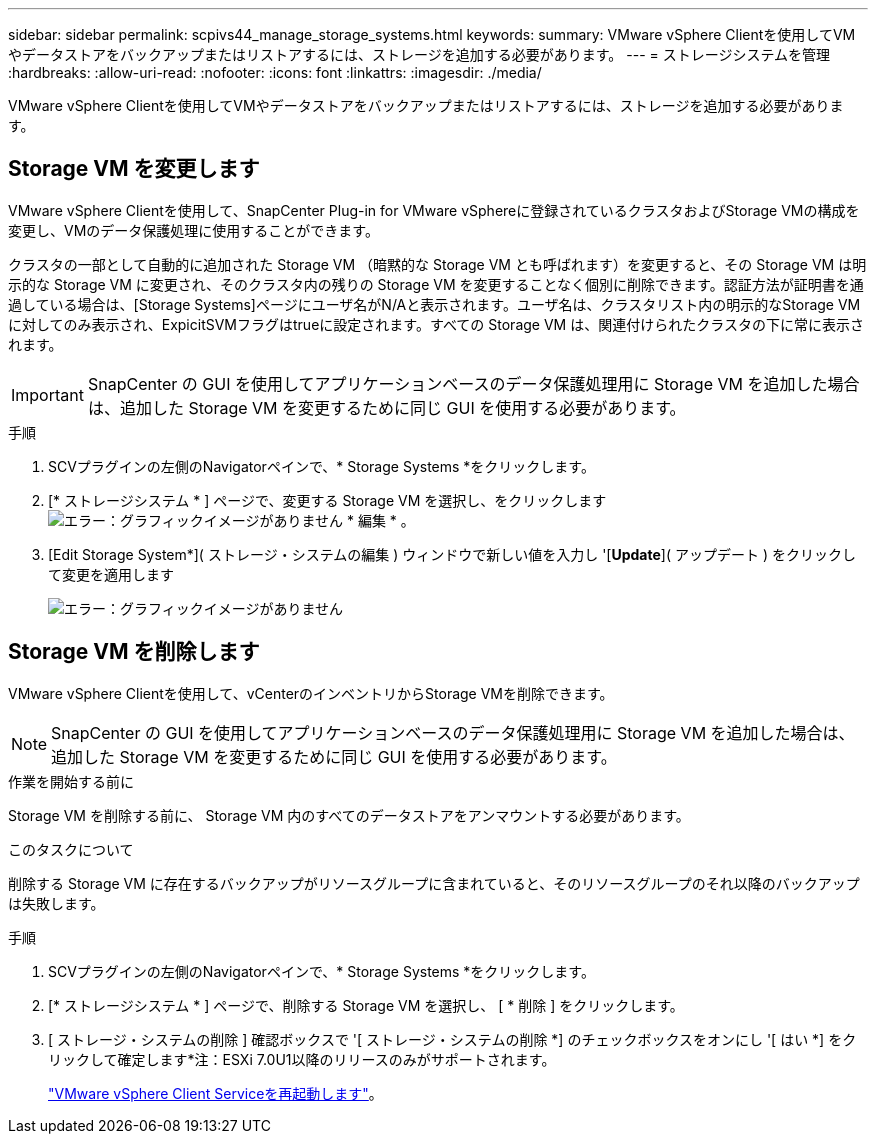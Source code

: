 ---
sidebar: sidebar 
permalink: scpivs44_manage_storage_systems.html 
keywords:  
summary: VMware vSphere Clientを使用してVMやデータストアをバックアップまたはリストアするには、ストレージを追加する必要があります。 
---
= ストレージシステムを管理
:hardbreaks:
:allow-uri-read: 
:nofooter: 
:icons: font
:linkattrs: 
:imagesdir: ./media/


[role="lead"]
VMware vSphere Clientを使用してVMやデータストアをバックアップまたはリストアするには、ストレージを追加する必要があります。



== Storage VM を変更します

VMware vSphere Clientを使用して、SnapCenter Plug-in for VMware vSphereに登録されているクラスタおよびStorage VMの構成を変更し、VMのデータ保護処理に使用することができます。

クラスタの一部として自動的に追加された Storage VM （暗黙的な Storage VM とも呼ばれます）を変更すると、その Storage VM は明示的な Storage VM に変更され、そのクラスタ内の残りの Storage VM を変更することなく個別に削除できます。認証方法が証明書を通過している場合は、[Storage Systems]ページにユーザ名がN/Aと表示されます。ユーザ名は、クラスタリスト内の明示的なStorage VMに対してのみ表示され、ExpicitSVMフラグはtrueに設定されます。すべての Storage VM は、関連付けられたクラスタの下に常に表示されます。


IMPORTANT: SnapCenter の GUI を使用してアプリケーションベースのデータ保護処理用に Storage VM を追加した場合は、追加した Storage VM を変更するために同じ GUI を使用する必要があります。

.手順
. SCVプラグインの左側のNavigatorペインで、* Storage Systems *をクリックします。
. [* ストレージシステム * ] ページで、変更する Storage VM を選択し、をクリックします image:scpivs44_image25.png["エラー：グラフィックイメージがありません"] * 編集 * 。
. [Edit Storage System*]( ストレージ・システムの編集 ) ウィンドウで新しい値を入力し '[*Update*]( アップデート ) をクリックして変更を適用します
+
image:scpivs44_image43.png["エラー：グラフィックイメージがありません"]





== Storage VM を削除します

VMware vSphere Clientを使用して、vCenterのインベントリからStorage VMを削除できます。


NOTE: SnapCenter の GUI を使用してアプリケーションベースのデータ保護処理用に Storage VM を追加した場合は、追加した Storage VM を変更するために同じ GUI を使用する必要があります。

.作業を開始する前に
Storage VM を削除する前に、 Storage VM 内のすべてのデータストアをアンマウントする必要があります。

.このタスクについて
削除する Storage VM に存在するバックアップがリソースグループに含まれていると、そのリソースグループのそれ以降のバックアップは失敗します。

.手順
. SCVプラグインの左側のNavigatorペインで、* Storage Systems *をクリックします。
. [* ストレージシステム * ] ページで、削除する Storage VM を選択し、 [ * 削除 ] をクリックします。
. [ ストレージ・システムの削除 ] 確認ボックスで '[ ストレージ・システムの削除 *] のチェックボックスをオンにし '[ はい *] をクリックして確定します*注：ESXi 7.0U1以降のリリースのみがサポートされます。
+
link:scpivs44_manage_the_vmware_vsphere_web_client_service.html["VMware vSphere Client Serviceを再起動します"]。


